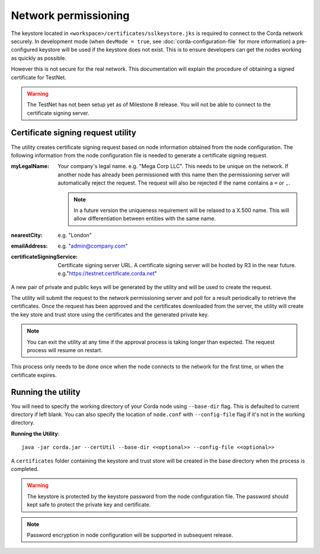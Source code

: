 Network permissioning
=====================

The keystore located in ``<workspace>/certificates/sslkeystore.jks`` is required to connect to the Corda network securely. 
In development mode (when ``devMode = true``, see :doc:`corda-configuration-file` for more information) a pre-configured
keystore will be used if the keystore does not exist. This is to ensure developers can get the nodes working as quickly
as possible.

However this is not secure for the real network. This documentation will explain the procedure of obtaining a signed
certificate for TestNet.

.. warning:: The TestNet has not been setup yet as of Milestone 8 release. You will not be able to connect to the
    certificate signing server.

Certificate signing request utility
-----------------------------------

The utility creates certificate signing request based on node information obtained from the node configuration. 
The following information from the node configuration file is needed to generate a certificate signing request.

:myLegalName: Your company's legal name. e.g. "Mega Corp LLC". This needs to be unique on the network. If another node
    has already been permissioned with this name then the permissioning server will automatically reject the request. The
    request will also be rejected if the name contains a ``=`` or ``,``.

    .. note:: In a future version the uniqueness requirement will be relaxed to a X.500 name. This will allow differentiation
        between entities with the same name.

:nearestCity: e.g. "London"

:emailAddress: e.g. "admin@company.com"

:certificateSigningService: Certificate signing server URL. A certificate signing server will be hosted by R3 in the near
    future.  e.g."https://testnet.certificate.corda.net"

A new pair of private and public keys will be generated by the utility and will be used to create the request.

The utility will submit the request to the network permissioning server and poll for a result periodically to retrieve the certificates.
Once the request has been approved and the certificates downloaded from the server, the utility will create the key store and trust store using the certificates and the generated private key.

.. note:: You can exit the utility at any time if the approval process is taking longer than expected. The request process will resume on restart. 

This process only needs to be done once when the node connects to the network for the first time, or when the certificate expires.


Running the utility
-------------------

You will need to specify the working directory of your Corda node using ``--base-dir`` flag. This is defaulted to current directory if left blank.
You can also specify the location of ``node.conf`` with ``--config-file`` flag if it's not in the working directory.

**Running the Utility**::

    java -jar corda.jar --certUtil --base-dir <<optional>> --config-file <<optional>>

A ``certificates`` folder containing the keystore and trust store will be created in the base directory when the process is completed.

.. warning:: The keystore is protected by the keystore password from the node configuration file. The password should kept safe to protect the private key and certificate.
.. note:: Password encryption in node configuration will be supported in subsequent release. 
